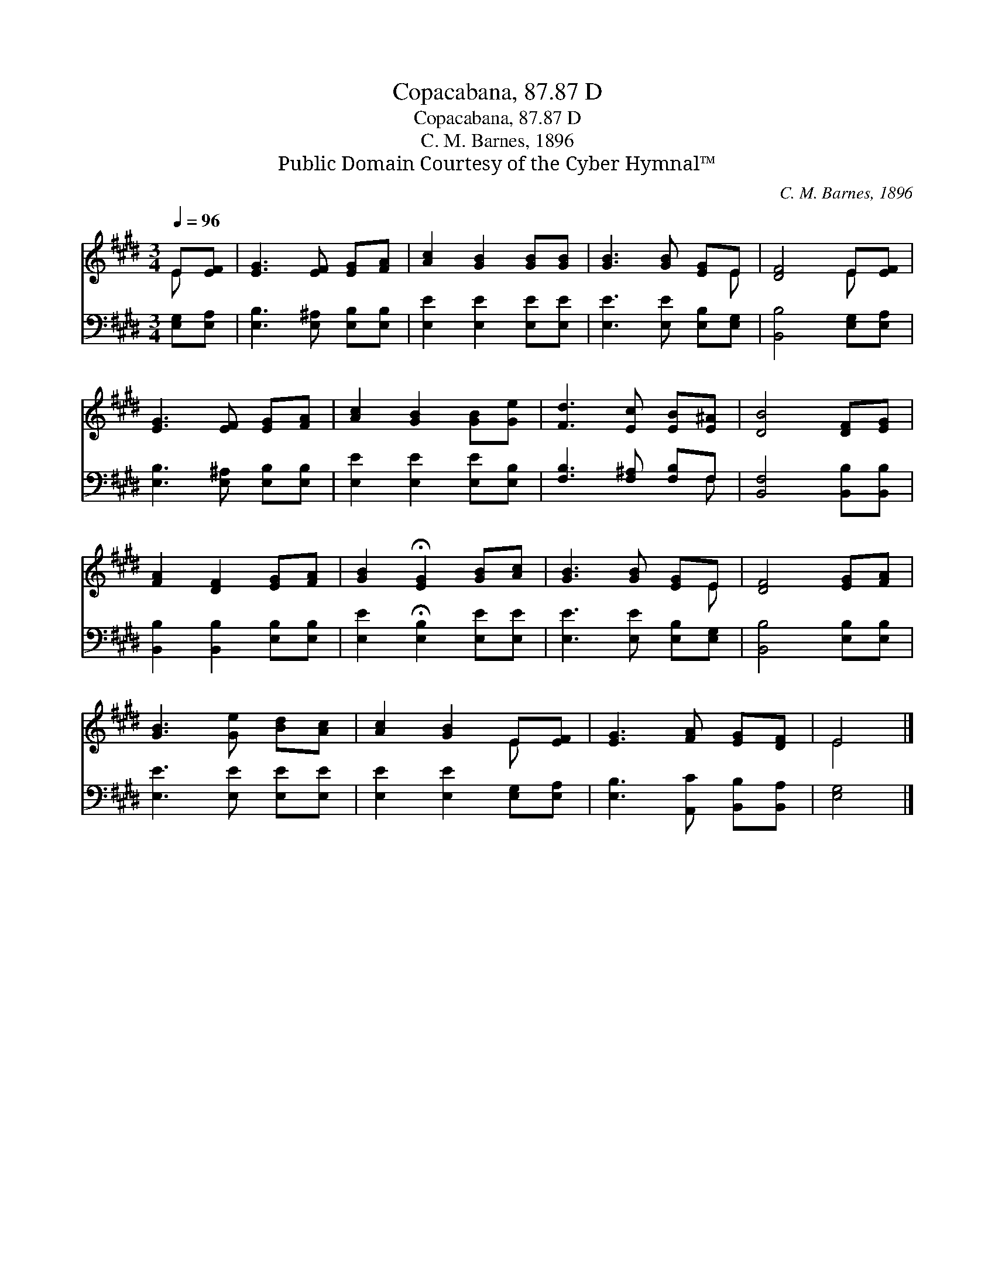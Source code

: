 X:1
T:Copacabana, 87.87 D
T:Copacabana, 87.87 D
T:C. M. Barnes, 1896
T:Public Domain Courtesy of the Cyber Hymnal™
C:C. M. Barnes, 1896
Z:Public Domain
Z:Courtesy of the Cyber Hymnal™
%%score ( 1 2 ) ( 3 4 )
L:1/8
Q:1/4=96
M:3/4
K:E
V:1 treble 
V:2 treble 
V:3 bass 
V:4 bass 
V:1
 E[EF] | [EG]3 [EF] [EG][FA] | [Ac]2 [GB]2 [GB][GB] | [GB]3 [GB] [EG]E | [DF]4 E[EF] | %5
 [EG]3 [EF] [EG][FA] | [Ac]2 [GB]2 [GB][Ge] | [Fd]3 [Ec] [EB][E^A] | [DB]4 [DF][EG] | %9
 [FA]2 [DF]2 [EG][FA] | [GB]2 !fermata![EG]2 [GB][Ac] | [GB]3 [GB] [EG]E | [DF]4 [EG][FA] | %13
 [GB]3 [Ge] [Bd][Ac] | [Ac]2 [GB]2 E[EF] | [EG]3 [FA] [EG][DF] | E4 |] %17
V:2
 E x | x6 | x6 | x5 E | x4 E x | x6 | x6 | x6 | x6 | x6 | x6 | x5 E | x6 | x6 | x4 E x | x6 | E4 |] %17
V:3
 [E,G,][E,A,] | [E,B,]3 [E,^A,] [E,B,][E,B,] | [E,E]2 [E,E]2 [E,E][E,E] | %3
 [E,E]3 [E,E] [E,B,][E,G,] | [B,,B,]4 [E,G,][E,A,] | [E,B,]3 [E,^A,] [E,B,][E,B,] | %6
 [E,E]2 [E,E]2 [E,E][E,B,] | [F,B,]3 [F,^A,] [F,B,]F, | [B,,F,]4 [B,,B,][B,,B,] | %9
 [B,,B,]2 [B,,B,]2 [E,B,][E,B,] | [E,E]2 !fermata![E,B,]2 [E,E][E,E] | [E,E]3 [E,E] [E,B,][E,G,] | %12
 [B,,B,]4 [E,B,][E,B,] | [E,E]3 [E,E] [E,E][E,E] | [E,E]2 [E,E]2 [E,G,][E,A,] | %15
 [E,B,]3 [A,,C] [B,,B,][B,,A,] | [E,G,]4 |] %17
V:4
 x2 | x6 | x6 | x6 | x6 | x6 | x6 | x5 F, | x6 | x6 | x6 | x6 | x6 | x6 | x6 | x6 | x4 |] %17

